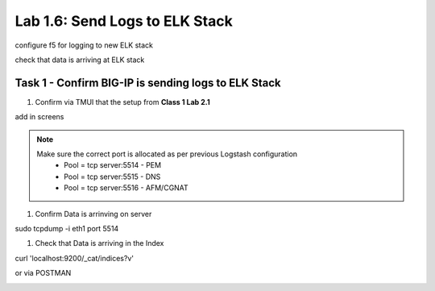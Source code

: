.. |labmodule| replace:: 1
.. |labnum| replace:: 6
.. |labdot| replace:: |labmodule|\ .\ |labnum|
.. |labund| replace:: |labmodule|\ _\ |labnum|
.. |labname| replace:: Lab\ |labdot|
.. |labnameund| replace:: Lab\ |labund|

Lab |labmodule|\.\ |labnum|\: Send Logs to ELK Stack
----------------------------------------------------

configure f5 for logging to new ELK stack

check that data is arriving at ELK stack


Task 1 - Confirm BIG-IP is sending logs to ELK Stack
^^^^^^^^^^^^^^^^^^^^^^^^^^^^^^^^^^^^^^^^^^^^^^^^^^^^

#. Confirm via TMUI that the setup from **Class 1 Lab 2.1** 

add in screens


.. NOTE:: 

	Make sure the correct port is allocated as per previous Logstash configuration
		- Pool = tcp server:5514 - PEM
		- Pool = tcp server:5515 - DNS
		- Pool = tcp server:5516 - AFM/CGNAT


#. Confirm Data is arrinving on server

.. code::

sudo tcpdump -i eth1 port 5514


#. Check that Data is arriving in the Index

curl 'localhost:9200/_cat/indices?v'

|template8|

.. |template8| image:: /_static/template8.png
   :width: 6.0in
   :height: 5.0in


or via POSTMAN

|template9|

.. |template9| image:: /_static/template9.png
   :width: 6.0in
   :height: 5.0in